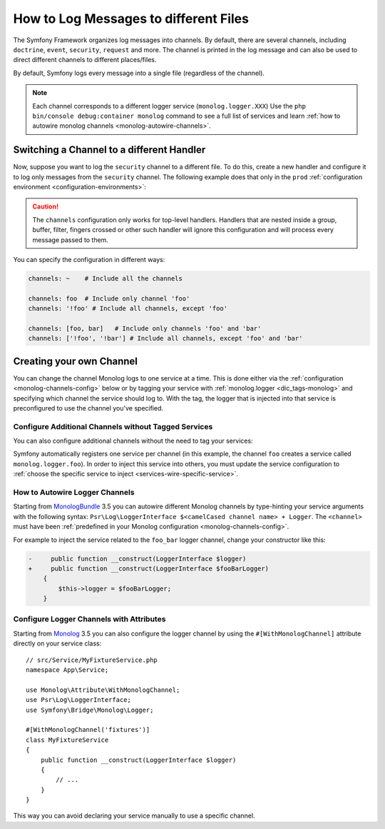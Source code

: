 How to Log Messages to different Files
======================================

The Symfony Framework organizes log messages into channels. By default, there
are several channels, including ``doctrine``, ``event``, ``security``, ``request``
and more. The channel is printed in the log message and can also be used
to direct different channels to different places/files.

By default, Symfony logs every message into a single file (regardless of
the channel).

.. note::

    Each channel corresponds to a different logger service (``monolog.logger.XXX``)
    Use the ``php bin/console debug:container monolog`` command to see a full
    list of services and learn :ref:`how to autowire monolog channels <monolog-autowire-channels>`.

.. _logging-channel-handler:

Switching a Channel to a different Handler
------------------------------------------

Now, suppose you want to log the ``security`` channel to a different file.
To do this, create a new handler and configure it to log only messages
from the ``security`` channel. The following example does that only in the
``prod`` :ref:`configuration environment <configuration-environments>`:

.. configuration-block::

    .. code-block:: yaml

        # config/packages/monolog.yaml
        when@prod:
            monolog:
                handlers:
                    security:
                        # log all messages (since debug is the lowest level)
                        level:    debug
                        type:     stream
                        path:     '%kernel.logs_dir%/security.log'
                        channels: [security]

                    # an example of *not* logging security channel messages for this handler
                    main:
                        # ...
                        # channels: ['!security']

    .. code-block:: xml

        <!-- config/packages/prod/monolog.xml-->
        <container xmlns="http://symfony.com/schema/dic/services"
            xmlns:xsi="http://www.w3.org/2001/XMLSchema-instance"
            xmlns:monolog="http://symfony.com/schema/dic/monolog"
            xsi:schemaLocation="http://symfony.com/schema/dic/services
                https://symfony.com/schema/dic/services/services-1.0.xsd
                http://symfony.com/schema/dic/monolog
                https://symfony.com/schema/dic/monolog/monolog-1.0.xsd">

            <when env="prod">
                <monolog:config>
                    <monolog:handler name="security" type="stream" path="%kernel.logs_dir%/security.log">
                        <monolog:channels>
                            <monolog:channel>security</monolog:channel>
                        </monolog:channels>
                    </monolog:handler>
                </monolog:config>
            </when>

                <monolog:handler name="main" type="stream" path="%kernel.logs_dir%/main.log">
                    <!-- ... -->
                    <monolog:channels>
                        <monolog:channel>!security</monolog:channel>
                    </monolog:channels>
                </monolog:handler>
            </monolog:config>
        </container>

    .. code-block:: php

        // config/packages/prod/monolog.php
        use Symfony\Component\DependencyInjection\Loader\Configurator\ContainerConfigurator;
        use Symfony\Config\MonologConfig;

        return static function (MonologConfig $monolog, ContainerConfigurator $container) {
            if ('prod' === $container->env()) {
                $monolog->handler('security')
                    ->type('stream')
                    ->path(param('kernel.logs_dir') . \DIRECTORY_SEPARATOR . 'security.log')
                    ->channels()->elements(['security']);

                $monolog->handler('main')
                     // ...

                    ->channels()->elements(['!security']);
            }
        };

.. caution::

    The ``channels`` configuration only works for top-level handlers. Handlers
    that are nested inside a group, buffer, filter, fingers crossed or other
    such handler will ignore this configuration and will process every message
    passed to them.

.. _yaml-specification:

You can specify the configuration in different ways:

.. code-block:: yaml

    channels: ~    # Include all the channels

    channels: foo  # Include only channel 'foo'
    channels: '!foo' # Include all channels, except 'foo'

    channels: [foo, bar]   # Include only channels 'foo' and 'bar'
    channels: ['!foo', '!bar'] # Include all channels, except 'foo' and 'bar'

Creating your own Channel
-------------------------

You can change the channel Monolog logs to one service at a time. This is done
either via the :ref:`configuration <monolog-channels-config>` below
or by tagging your service with :ref:`monolog.logger <dic_tags-monolog>` and
specifying which channel the service should log to. With the tag, the logger
that is injected into that service is preconfigured to use the channel you've
specified.

.. _monolog-channels-config:

Configure Additional Channels without Tagged Services
~~~~~~~~~~~~~~~~~~~~~~~~~~~~~~~~~~~~~~~~~~~~~~~~~~~~~

You can also configure additional channels without the need to tag your services:

.. configuration-block::

    .. code-block:: yaml

        # config/packages/monolog.yaml
        monolog:
            channels: ['foo', 'bar', 'foo_bar']

    .. code-block:: xml

        <!-- config/packages/monolog.xml -->
        <container xmlns="http://symfony.com/schema/dic/services"
            xmlns:xsi="http://www.w3.org/2001/XMLSchema-instance"
            xmlns:monolog="http://symfony.com/schema/dic/monolog"
            xsi:schemaLocation="http://symfony.com/schema/dic/services
                https://symfony.com/schema/dic/services/services-1.0.xsd
                http://symfony.com/schema/dic/monolog
                https://symfony.com/schema/dic/monolog/monolog-1.0.xsd">

            <monolog:config>
                <monolog:channel>foo</monolog:channel>
                <monolog:channel>bar</monolog:channel>
                <monolog:channel>foo_bar</monolog:channel>
            </monolog:config>
        </container>

    .. code-block:: php

        // config/packages/monolog.php
        use Symfony\Config\MonologConfig;

        return static function (MonologConfig $monolog) {
            $monolog->channels(['foo', 'bar', 'foo_bar']);
        };

Symfony automatically registers one service per channel (in this example, the
channel ``foo`` creates a service called ``monolog.logger.foo``). In order to
inject this service into others, you must update the service configuration to
:ref:`choose the specific service to inject <services-wire-specific-service>`.

.. _monolog-autowire-channels:

How to Autowire Logger Channels
~~~~~~~~~~~~~~~~~~~~~~~~~~~~~~~

Starting from `MonologBundle`_ 3.5 you can autowire different Monolog channels
by type-hinting your service arguments with the following syntax:
``Psr\Log\LoggerInterface $<camelCased channel name> + Logger``. The ``<channel>``
must have been :ref:`predefined in your Monolog configuration <monolog-channels-config>`.

For example to inject the service related to the ``foo_bar`` logger channel,
change your constructor like this:

.. code-block:: diff

    -     public function __construct(LoggerInterface $logger)
    +     public function __construct(LoggerInterface $fooBarLogger)
        {
            $this->logger = $fooBarLogger;
        }

Configure Logger Channels with Attributes
~~~~~~~~~~~~~~~~~~~~~~~~~~~~~~~~~~~~~~~~~

Starting from `Monolog`_ 3.5 you can also configure the logger channel
by using the ``#[WithMonologChannel]`` attribute directly on your service
class::

    // src/Service/MyFixtureService.php
    namespace App\Service;

    use Monolog\Attribute\WithMonologChannel;
    use Psr\Log\LoggerInterface;
    use Symfony\Bridge\Monolog\Logger;

    #[WithMonologChannel('fixtures')]
    class MyFixtureService
    {
        public function __construct(LoggerInterface $logger)
        {
            // ...
        }
    }

This way you can avoid declaring your service manually to use a specific
channel.

.. versionadded:: 3.5

    The ``#[WithMonologChannel]`` attribute was introduced in Monolog 3.5.0.

.. _`MonologBundle`: https://github.com/symfony/monolog-bundle
.. _`Monolog`: https://github.com/Seldaek/monolog

